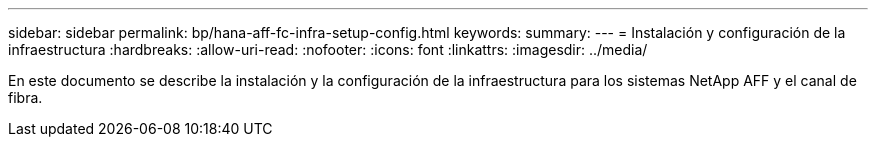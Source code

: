 ---
sidebar: sidebar 
permalink: bp/hana-aff-fc-infra-setup-config.html 
keywords:  
summary:  
---
= Instalación y configuración de la infraestructura
:hardbreaks:
:allow-uri-read: 
:nofooter: 
:icons: font
:linkattrs: 
:imagesdir: ../media/


[role="lead"]
En este documento se describe la instalación y la configuración de la infraestructura para los sistemas NetApp AFF y el canal de fibra.
